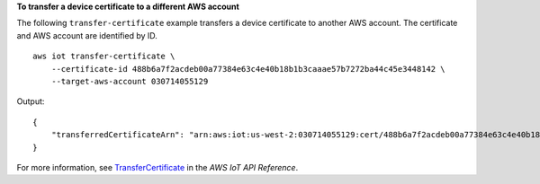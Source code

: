 **To transfer a device certificate to a different AWS account**

The following ``transfer-certificate`` example transfers a device certificate to another AWS account. The certificate and AWS account are identified by ID. ::

    aws iot transfer-certificate \
        --certificate-id 488b6a7f2acdeb00a77384e63c4e40b18b1b3caaae57b7272ba44c45e3448142 \
        --target-aws-account 030714055129

Output::

    {
        "transferredCertificateArn": "arn:aws:iot:us-west-2:030714055129:cert/488b6a7f2acdeb00a77384e63c4e40b18b1b3caaae57b7272ba44c45e3448142"
    }

For more information, see `TransferCertificate <https://docs.aws.amazon.com/iot/latest/apireference/API_TransferCertificate.html>`__ in the *AWS IoT API Reference*.
